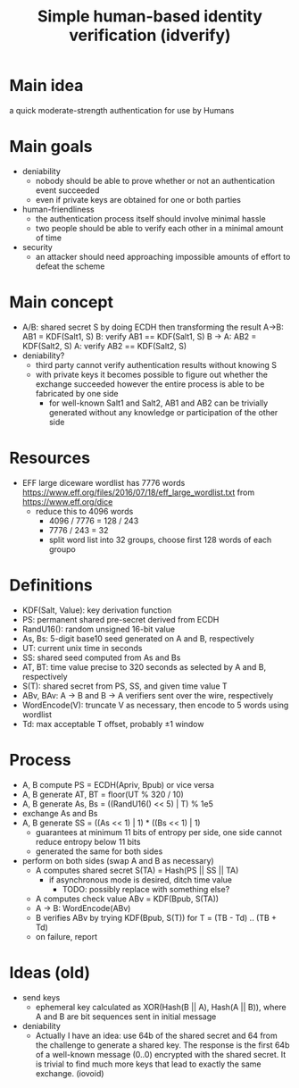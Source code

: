 #+TITLE: Simple human-based identity verification (idverify)
#+STARTUP: entitiespretty

* Main idea
a quick moderate-strength authentication for use by Humans

* Main goals
  - deniability
    - nobody should be able to prove whether or not an authentication event succeeded
    - even if private keys are obtained for one or both parties
  - human-friendliness
    - the authentication process itself should involve minimal hassle
    - two people should be able to verify each other in a minimal amount of time
  - security
    - an attacker should need approaching impossible amounts of effort to defeat
      the scheme

* Main concept
  - A/B: shared secret S by doing ECDH then transforming the result
    A->B: AB1 = KDF(Salt1, S)
    B: verify AB1 == KDF(Salt1, S)
    B -> A: AB2 = KDF(Salt2, S)
    A: verify AB2 == KDF(Salt2, S)
  - deniability?
    - third party cannot verify authentication results without knowing S
    - with private keys it becomes possible to figure out whether the exchange
      succeeded however the entire process is able to be fabricated by one side
      - for well-known Salt1 and Salt2, AB1 and AB2 can be trivially generated
        without any knowledge or participation of the other side

* Resources
  - EFF large diceware wordlist has 7776 words
    <https://www.eff.org/files/2016/07/18/eff_large_wordlist.txt> from <https://www.eff.org/dice>
    - reduce this to 4096 words
      - 4096 / 7776 = 128 / 243
      - 7776 / 243 = 32
      - split word list into 32 groups, choose first 128 words of each groupo

* Definitions
  - KDF(Salt, Value): key derivation function
  - PS: permanent shared pre-secret derived from ECDH
  - RandU16(): random unsigned 16-bit value
  - As, Bs: 5-digit base10 seed generated on A and B, respectively
  - UT: current unix time in seconds
  - SS: shared seed computed from As and Bs
  - AT, BT: time value precise to 320 seconds as selected by A and B, respectively
  - S(T): shared secret from PS, SS, and given time value T
  - ABv, BAv: A -> B and B -> A verifiers sent over the wire, respectively
  - WordEncode(V): truncate V as necessary, then encode to 5 words using wordlist
  - Td: max acceptable T offset, probably \pm1 window

* Process
  - A, B compute PS = ECDH(Apriv, Bpub) or vice versa
  - A, B generate AT, BT = floor(UT % 320 / 10)
  - A, B generate As, Bs = ((RandU16() << 5) | T) % 1e5
  - exchange As and Bs
  - A, B generate SS = ((As << 1) | 1) * ((Bs << 1) | 1)
    - guarantees at minimum 11 bits of entropy per side, one side cannot reduce
      entropy below 11 bits
    - generated the same for both sides
  - perform on both sides (swap A and B as necessary)
    - A computes shared secret S(TA) = Hash(PS || SS || TA)
      - if asynchronous mode is desired, ditch time value
        - TODO: possibly replace with something else?
    - A computes check value ABv = KDF(Bpub, S(TA))
    - A -> B: WordEncode(ABv)
    - B verifies ABv by trying KDF(Bpub, S(T)) for T = (TB - Td) .. (TB + Td)
    - on failure, report

* Ideas (old)
  - send keys
    - ephemeral key calculated as XOR(Hash(B || A), Hash(A || B)), where A and B
      are bit sequences sent in initial message
  - deniability
    - Actually I have an idea: use 64b of the shared secret and 64 from the
      challenge to generate a shared key. The response is the first 64b of a
      well-known message (0..0) encrypted with the shared secret. It is trivial
      to find much more keys that lead to exactly the same exchange. (iovoid)
